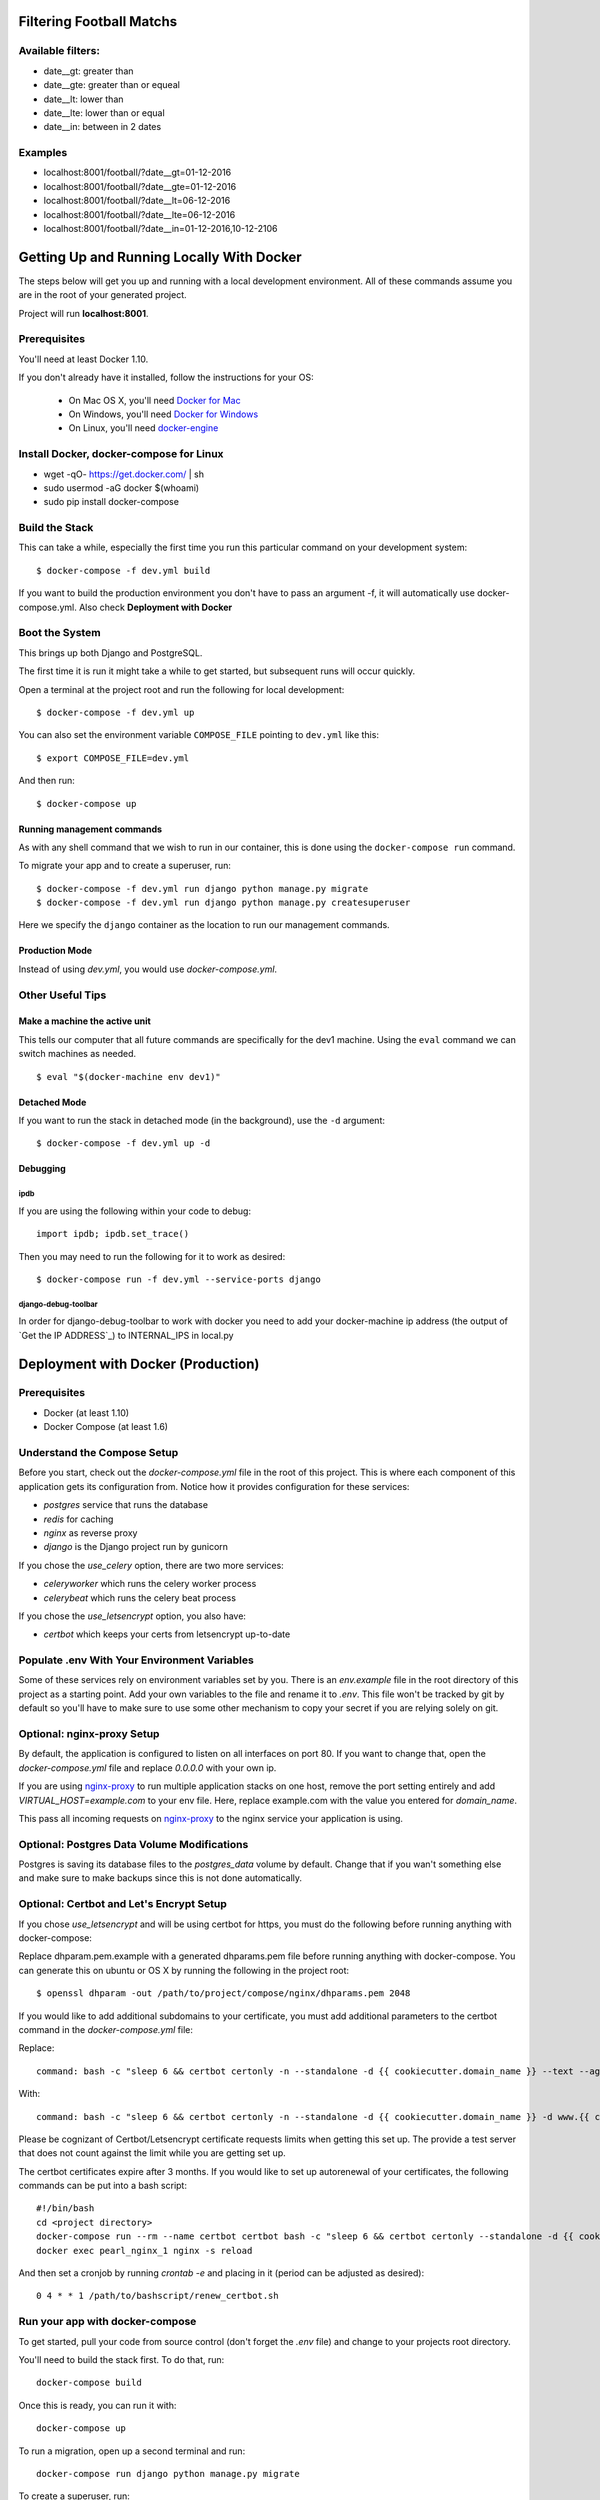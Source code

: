 Filtering Football Matchs
=========================

Available filters:
------------------

* date__gt: greater than
* date__gte: greater than or equeal
* date__lt: lower than
* date__lte: lower than or equal
* date__in: between in 2 dates

Examples
--------
* localhost:8001/football/?date__gt=01-12-2016
* localhost:8001/football/?date__gte=01-12-2016
* localhost:8001/football/?date__lt=06-12-2016
* localhost:8001/football/?date__lte=06-12-2016
* localhost:8001/football/?date__in=01-12-2016,10-12-2106


Getting Up and Running Locally With Docker
==========================================

.. index:: Docker

The steps below will get you up and running with a local development environment.
All of these commands assume you are in the root of your generated project.

Project will run **localhost:8001**.

Prerequisites
-------------

You'll need at least Docker 1.10.

If you don't already have it installed, follow the instructions for your OS:

 - On Mac OS X, you'll need `Docker for Mac`_
 - On Windows, you'll need `Docker for Windows`_
 - On Linux, you'll need `docker-engine`_
.. _`Docker for Mac`: https://docs.docker.com/engine/installation/mac/
.. _`Docker for Windows`: https://docs.docker.com/engine/installation/windows/
.. _`docker-engine`: https://docs.docker.com/engine/installation/

Install Docker, docker-compose for Linux
----------------------------------------

* wget -qO- https://get.docker.com/ | sh
* sudo usermod -aG docker $(whoami)
* sudo pip install docker-compose

Build the Stack
---------------

This can take a while, especially the first time you run this particular command
on your development system::

    $ docker-compose -f dev.yml build

If you want to build the production environment you don't have to pass an argument -f, it will automatically use docker-compose.yml. Also check **Deployment with Docker**

Boot the System
---------------

This brings up both Django and PostgreSQL.

The first time it is run it might take a while to get started, but subsequent
runs will occur quickly.

Open a terminal at the project root and run the following for local development::

    $ docker-compose -f dev.yml up

You can also set the environment variable ``COMPOSE_FILE`` pointing to ``dev.yml`` like this::

    $ export COMPOSE_FILE=dev.yml

And then run::

    $ docker-compose up

Running management commands
~~~~~~~~~~~~~~~~~~~~~~~~~~~

As with any shell command that we wish to run in our container, this is done
using the ``docker-compose run`` command.

To migrate your app and to create a superuser, run::

    $ docker-compose -f dev.yml run django python manage.py migrate
    $ docker-compose -f dev.yml run django python manage.py createsuperuser

Here we specify the ``django`` container as the location to run our management commands.

Production Mode
~~~~~~~~~~~~~~~

Instead of using `dev.yml`, you would use `docker-compose.yml`.

Other Useful Tips
-----------------

Make a machine the active unit
~~~~~~~~~~~~~~~~~~~~~~~~~~~~~~

This tells our computer that all future commands are specifically for the dev1 machine.
Using the ``eval`` command we can switch machines as needed.

::

    $ eval "$(docker-machine env dev1)"

Detached Mode
~~~~~~~~~~~~~

If you want to run the stack in detached mode (in the background), use the ``-d`` argument:

::

    $ docker-compose -f dev.yml up -d

Debugging
~~~~~~~~~~~~~

ipdb
"""""

If you are using the following within your code to debug:

::

    import ipdb; ipdb.set_trace()

Then you may need to run the following for it to work as desired:

::

    $ docker-compose run -f dev.yml --service-ports django


django-debug-toolbar
""""""""""""""""""""

In order for django-debug-toolbar to work with docker you need to add your docker-machine ip address (the output of `Get the IP ADDRESS`_) to INTERNAL_IPS in local.py


Deployment with Docker (Production)
===================================

.. index:: Docker, deployment

Prerequisites
-------------

* Docker (at least 1.10)
* Docker Compose (at least 1.6)

Understand the Compose Setup
--------------------------------

Before you start, check out the `docker-compose.yml` file in the root of this project. This is where each component
of this application gets its configuration from. Notice how it provides configuration for these services:

* `postgres` service that runs the database
* `redis` for caching
* `nginx` as reverse proxy
* `django` is the Django project run by gunicorn

If you chose the `use_celery` option, there are two more services:

* `celeryworker` which runs the celery worker process
* `celerybeat` which runs the celery beat process

If you chose the `use_letsencrypt` option, you also have:

* `certbot` which keeps your certs from letsencrypt up-to-date

Populate .env With Your Environment Variables
---------------------------------------------

Some of these services rely on environment variables set by you. There is an `env.example` file in the
root directory of this project as a starting point. Add your own variables to the file and rename it to `.env`. This
file won't be tracked by git by default so you'll have to make sure to use some other mechanism to copy your secret if
you are relying solely on git.

Optional: nginx-proxy Setup
---------------------------

By default, the application is configured to listen on all interfaces on port 80. If you want to change that, open the
`docker-compose.yml` file and replace `0.0.0.0` with your own ip.

If you are using `nginx-proxy`_ to run multiple application stacks on one host, remove the port setting entirely and add `VIRTUAL_HOST=example.com` to your env file. Here, replace example.com with the value you entered for `domain_name`.

This pass all incoming requests on `nginx-proxy`_ to the nginx service your application is using.

.. _nginx-proxy: https://github.com/jwilder/nginx-proxy

Optional: Postgres Data Volume Modifications
---------------------------------------------

Postgres is saving its database files to the `postgres_data` volume by default. Change that if you wan't
something else and make sure to make backups since this is not done automatically.

Optional: Certbot and Let's Encrypt Setup
------------------------------------------

If you chose `use_letsencrypt` and will be using certbot for https, you must do the following before running anything with docker-compose:

Replace dhparam.pem.example with a generated dhparams.pem file before running anything with docker-compose. You can generate this on ubuntu or OS X by running the following in the project root:

::

    $ openssl dhparam -out /path/to/project/compose/nginx/dhparams.pem 2048

If you would like to add additional subdomains to your certificate, you must add additional parameters to the certbot command in the `docker-compose.yml` file:

Replace:

::

    command: bash -c "sleep 6 && certbot certonly -n --standalone -d {{ cookiecutter.domain_name }} --text --agree-tos --email mjsisley@relawgo.com --server https://acme-v01.api.letsencrypt.org/directory --rsa-key-size 4096 --verbose --keep-until-expiring --standalone-supported-challenges http-01"

With:

::

    command: bash -c "sleep 6 && certbot certonly -n --standalone -d {{ cookiecutter.domain_name }} -d www.{{ cookiecutter.domain_name }} -d etc.{{ cookiecutter.domain_name }} --text --agree-tos --email {{ cookiecutter.email }} --server https://acme-v01.api.letsencrypt.org/directory --rsa-key-size 4096 --verbose --keep-until-expiring --standalone-supported-challenges http-01"

Please be cognizant of Certbot/Letsencrypt certificate requests limits when getting this set up. The provide a test server that does not count against the limit while you are getting set up.

The certbot certificates expire after 3 months.
If you would like to set up autorenewal of your certificates, the following commands can be put into a bash script:

::

    #!/bin/bash
    cd <project directory>
    docker-compose run --rm --name certbot certbot bash -c "sleep 6 && certbot certonly --standalone -d {{ cookiecutter.domain_name }} --text --agree-tos --email {{ cookiecutter.email }} --server https://acme-v01.api.letsencrypt.org/directory --rsa-key-size 4096 --verbose --keep-until-expiring --standalone-supported-challenges http-01"
    docker exec pearl_nginx_1 nginx -s reload

And then set a cronjob by running `crontab -e` and placing in it (period can be adjusted as desired)::

    0 4 * * 1 /path/to/bashscript/renew_certbot.sh

Run your app with docker-compose
--------------------------------

To get started, pull your code from source control (don't forget the `.env` file) and change to your projects root
directory.

You'll need to build the stack first. To do that, run::

    docker-compose build

Once this is ready, you can run it with::

    docker-compose up

To run a migration, open up a second terminal and run::

   docker-compose run django python manage.py migrate

To create a superuser, run::

   docker-compose run django python manage.py createsuperuser

If you need a shell, run::

   docker-compose run django python manage.py shell

To get an output of all running containers.

To check your logs, run::

   docker-compose logs

If you want to scale your application, run::

   docker-compose scale django=4
   docker-compose scale celeryworker=2

.. warning:: Don't run the scale command on postgres, celerybeat, certbot, or nginx.

If you have errors, you can always check your stack with `docker-compose`. Switch to your projects root directory and run::

    docker-compose ps


Supervisor Example
-------------------

Once you are ready with your initial setup, you wan't to make sure that your application is run by a process manager to
survive reboots and auto restarts in case of an error. You can use the process manager you are most familiar with. All
it needs to do is to run `docker-compose up` in your projects root directory.

If you are using `supervisor`, you can use this file as a starting point::

    [program:{{project_slug}}]
    command=docker-compose up
    directory=/path/to/project
    redirect_stderr=true
    autostart=true
    autorestart=true
    priority=10

Place it in `/etc/supervisor/conf.d/{{project_slug}}.conf` and run::

    supervisorctl reread
    supervisorctl start {{project_slug}}

To get the status, run::

    supervisorctl status


